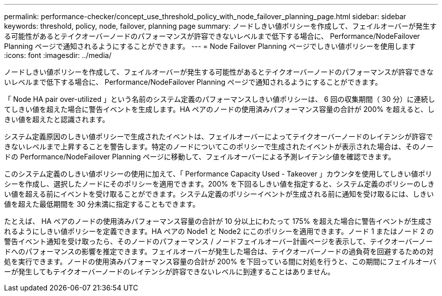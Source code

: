 ---
permalink: performance-checker/concept_use_threshold_policy_with_node_failover_planning_page.html 
sidebar: sidebar 
keywords: threshold, policy, node, failover, planning page 
summary: ノードしきい値ポリシーを作成して、フェイルオーバーが発生する可能性があるとテイクオーバーノードのパフォーマンスが許容できないレベルまで低下する場合に、 Performance/NodeFailover Planning ページで通知されるようにすることができます。 
---
= Node Failover Planning ページでしきい値ポリシーを使用します
:icons: font
:imagesdir: ../media/


[role="lead"]
ノードしきい値ポリシーを作成して、フェイルオーバーが発生する可能性があるとテイクオーバーノードのパフォーマンスが許容できないレベルまで低下する場合に、 Performance/NodeFailover Planning ページで通知されるようにすることができます。

「 Node HA pair over-utilized 」という名前のシステム定義のパフォーマンスしきい値ポリシーは、 6 回の収集期間（ 30 分）に連続してしきい値を超えた場合に警告イベントを生成します。HA ペアのノードの使用済みパフォーマンス容量の合計が 200% を超えると、しきい値を超えたと認識されます。

システム定義原因のしきい値ポリシーで生成されたイベントは、フェイルオーバーによってテイクオーバーノードのレイテンシが許容できないレベルまで上昇することを警告します。特定のノードについてこのポリシーで生成されたイベントが表示された場合は、そのノードの Performance/NodeFailover Planning ページに移動して、フェイルオーバーによる予測レイテンシ値を確認できます。

このシステム定義のしきい値ポリシーの使用に加えて、「 Performance Capacity Used - Takeover 」カウンタを使用してしきい値ポリシーを作成し、選択したノードにそのポリシーを適用できます。200% を下回るしきい値を指定すると、システム定義のポリシーのしきい値を超える前にイベントを受け取ることができます。システム定義のポリシーイベントが生成される前に通知を受け取るには、しきい値を超えた最低期間を 30 分未満に指定することもできます。

たとえば、 HA ペアのノードの使用済みパフォーマンス容量の合計が 10 分以上にわたって 175% を超えた場合に警告イベントが生成されるようにしきい値ポリシーを定義できます。HA ペアの Node1 と Node2 にこのポリシーを適用できます。ノード 1 またはノード 2 の警告イベント通知を受け取ったら、そのノードのパフォーマンス / ノードフェイルオーバー計画ページを表示して、テイクオーバーノードへのパフォーマンスの影響を推定できます。フェイルオーバーが発生した場合は、テイクオーバーノードの過負荷を回避するための対処を実行できます。ノードの使用済みパフォーマンス容量の合計が 200% を下回っている間に対処を行うと、この期間にフェイルオーバーが発生してもテイクオーバーノードのレイテンシが許容できないレベルに到達することはありません。

